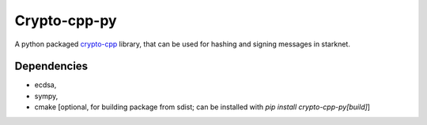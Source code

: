 Crypto-cpp-py
=============
A python packaged `crypto-cpp <https://github.com/software-mansion-labs/crypto-cpp/tree/master>`_ library, that can be used for hashing and signing messages in starknet.


Dependencies
------------
- ecdsa,
- sympy,
- cmake [optional, for building package from sdist; can be installed with `pip install crypto-cpp-py[build]`]
